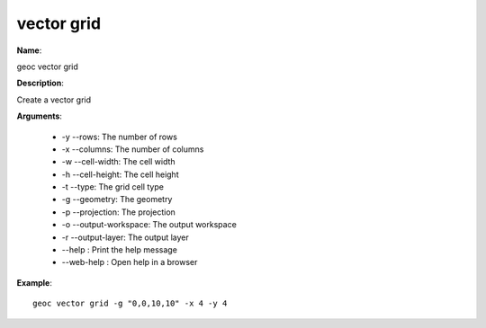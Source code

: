 vector grid
===========

**Name**:

geoc vector grid

**Description**:

Create a vector grid

**Arguments**:

   * -y --rows: The number of rows

   * -x --columns: The number of columns

   * -w --cell-width: The cell width

   * -h --cell-height: The cell height

   * -t --type: The grid cell type

   * -g --geometry: The geometry

   * -p --projection: The projection

   * -o --output-workspace: The output workspace

   * -r --output-layer: The output layer

   * --help : Print the help message

   * --web-help : Open help in a browser



**Example**::

    geoc vector grid -g "0,0,10,10" -x 4 -y 4
